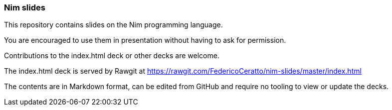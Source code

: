 === Nim slides

This repository contains slides on the Nim programming language.

You are encouraged to use them in presentation without having to ask for permission.

Contributions to the index.html deck or other decks are welcome.

The index.html deck is served by Rawgit at https://rawgit.com/FedericoCeratto/nim-slides/master/index.html

The contents are in Markdown format, can be edited from GitHub and require no tooling to view or update the decks.
